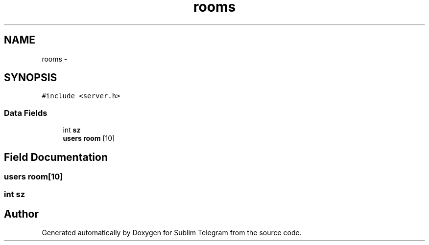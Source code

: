 .TH "rooms" 3 "Thu Mar 17 2016" "Version 1.00a" "Sublim Telegram" \" -*- nroff -*-
.ad l
.nh
.SH NAME
rooms \- 
.SH SYNOPSIS
.br
.PP
.PP
\fC#include <server\&.h>\fP
.SS "Data Fields"

.in +1c
.ti -1c
.RI "int \fBsz\fP"
.br
.ti -1c
.RI "\fBusers\fP \fBroom\fP [10]"
.br
.in -1c
.SH "Field Documentation"
.PP 
.SS "\fBusers\fP room[10]"

.SS "int sz"


.SH "Author"
.PP 
Generated automatically by Doxygen for Sublim Telegram from the source code\&.
